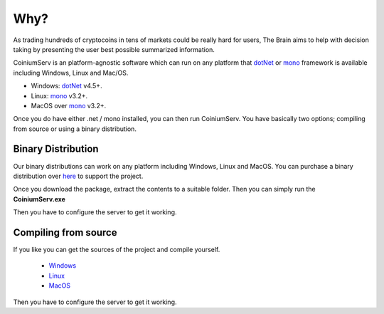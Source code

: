 .. _gettingstarted:

===============
Why?
===============

As trading hundreds of cryptocoins in tens of markets could be really hard for users, The Brain aims to help with decision taking by presenting the user best possible summarized information.

CoiniumServ is an platform-agnostic software which can run on any platform that dotNet_ or mono_ framework is available including Windows, Linux and Mac/OS.

* Windows: dotNet_ v4.5+.
* Linux: mono_ v3.2+.
* MacOS over mono_ v3.2+.

Once you do have either .net / mono installed, you can then run CoiniumServ. You have basically two options; compiling from source or using a binary distribution.

Binary Distribution
===================

Our binary distributions can work on any platform including Windows, Linux and MacOS. You can purchase a binary distribution over `here <http://www.coiniumserv.com/shop/releases/coiniumserv/>`_ to support the project.

.. image:: http://i.imgur.com/MDYxtOO.png

Once you download the package, extract the contents to a suitable folder. Then you can simply run the **CoiniumServ.exe**

.. image:: http://i.imgur.com/MhJkZxT.png

Then you have to configure the server to get it working.

Compiling from source
=====================

If you like you can get the sources of the project and compile yourself.

  * Windows_
  * Linux_
  * MacOS_
  
Then you have to configure the server to get it working.

.. _Mono: http://www.mono-project.com/
.. _dotNet: http://www.microsoft.com/net
.. _Windows: https://github.com/CoiniumServ/CoiniumServ/wiki/Getting-Started:-Windows
.. _Linux: https://github.com/CoiniumServ/CoiniumServ/wiki/Getting-Started:-Linux
.. _MacOS: https://github.com/CoiniumServ/CoiniumServ/wiki/Getting-Started:-MacOS
